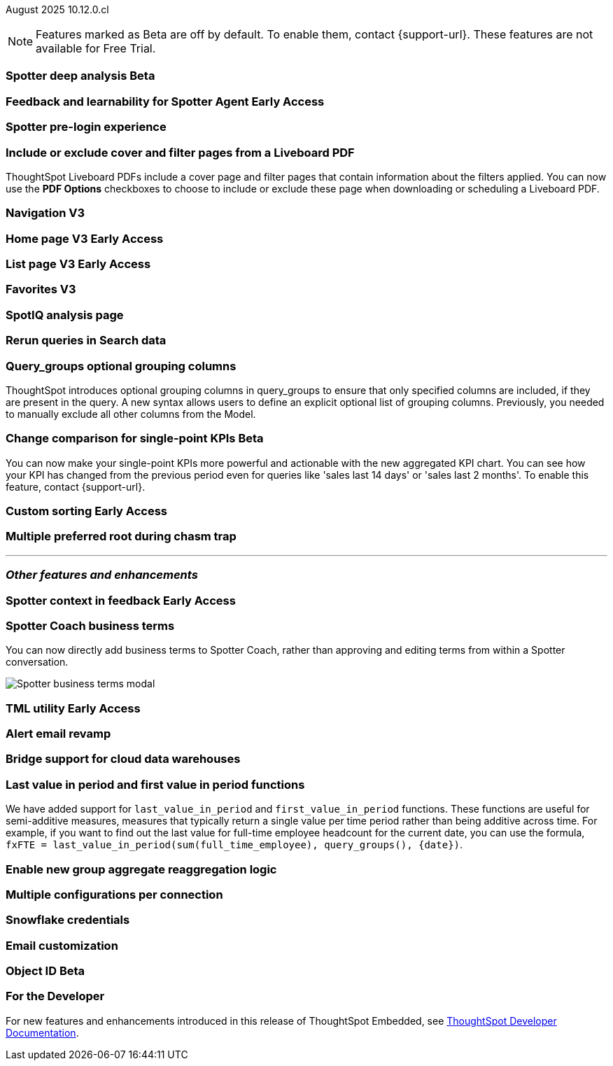 ifndef::pendo-links[]
August 2025 [label label-dep]#10.12.0.cl#
endif::[]
ifdef::pendo-links[]
[month-year-whats-new]#August 2025#
[label label-dep-whats-new]#10.12.0.cl#
endif::[]

ifndef::free-trial-feature[]
NOTE: Features marked as [.badge.badge-update-note]#Beta# are off by default. To enable them, contact {support-url}. These features are not available for Free Trial.
endif::free-trial-feature[]



[#primary-10-12-0-cl]


// Business User

ifndef::free-trial-feature[]
ifndef::pendo-links[]
[#10-12-0-cl-spotter]
[discrete]
=== Spotter deep analysis [.badge.badge-beta]#Beta#
endif::[]
ifdef::pendo-links[]
[#10-12-0-cl-spotter]
[discrete]
=== Spotter deep analysis [.badge.badge-beta-whats-new]#Beta#
endif::[]

// Naomi. jira: SCAL-242393. docs jira: SCAL-?
// PM: Aaghran

endif::free-trial-feature[]

ifndef::free-trial-feature[]
ifndef::pendo-links[]
[#10-12-0-cl-feedback]
[discrete]
=== Feedback and learnability for Spotter Agent [.badge.badge-early-access]#Early Access#
endif::[]
ifdef::pendo-links[]
[#10-12-0-cl-feedback]
[discrete]
=== Feedback and learnability for Spotter Agent [.badge.badge-early-access-whats-new]#Early Access#
endif::[]

// Naomi. jira: SCAL-249991. docs jira: SCAL-?
// PM: Alok


endif::free-trial-feature[]

[#10-12-0-cl-spotter-free]
[discrete]
=== Spotter pre-login experience

// Rani. jira: SCAL-256595. docs jira: SCAL-?
// PM: Mohil


[#10-12-0-cl-cover]
[discrete]
=== Include or exclude cover and filter pages from a Liveboard PDF
// Mary. jira: SCAL-246097. docs jira: SCAL-?
// PM: Siddhant
ThoughtSpot Liveboard PDFs include a cover page and filter pages that contain information about the filters applied. You can now use the *PDF Options* checkboxes to choose to include or exclude these page when downloading or scheduling a Liveboard PDF.

////
For more information, see
ifndef::pendo-links[]
xref:liveboard-download-pdf.adoc[Download a Liveboard as a PDF].
endif::[]
ifdef::pendo-links[]
xref:liveboard-download-pdf.adoc[Download a Liveboard as a PDF,window=_blank].
endif::[]
////

[#10-12-0-cl-nav]
[discrete]
=== Navigation V3

// Mary. Jira: SCAL-251909. docs jira: SCAL-?
// PM: Arpit

ifndef::free-trial-feature[]
ifndef::pendo-links[]
[#10-12-0-cl-home]
[discrete]
=== Home page V3 [.badge.badge-early-access]#Early Access#
endif::[]
ifdef::pendo-links[]
[#10-12-0-cl-home]
[discrete]
=== Home page V3 [.badge.badge-early-access-whats-new]#Early Access#
endif::[]
// Mary – Jira: SCAL-253882. docs jira: SCAL-?
// PM: ?

endif::free-trial-feature[]

ifndef::free-trial-feature[]
ifndef::pendo-links[]
[#10-12-0-cl-list]
[discrete]
=== List page V3 [.badge.badge-early-access]#Early Access#
endif::[]
ifdef::pendo-links[]
[#10-12-0-cl-list]
[discrete]
=== List page V3 [.badge.badge-early-access-whats-new]#Early Access#
endif::[]
// Mary – Jira: SCAL-260154. docs jira: SCAL-?
// PM: ?

endif::free-trial-feature[]

[#10-12-0-cl-favorites]
[discrete]
=== Favorites V3

// Mary. Jira: SCAL-256663. docs jira: SCAL-?
// PM: ?

[#10-12-0-cl-spotiq]
[discrete]
=== SpotIQ analysis page

// Mary. jira: SCAL-256872. docs jira: SCAL-?
// PM: ?

// Analyst

[#10-12-0-cl-rerun]
[discrete]
=== Rerun queries in Search data

// Rani. jira: SCAL-248189. docs jira: SCAL-?
// PM: Damian

[#10-9-0-cl-query-groups]
[discrete]
=== Query_groups optional grouping columns

// Naomi. Jira: SCAL-246787. Docs jira: SCAL-?
// PM: Damian.

ThoughtSpot introduces optional grouping columns in query_groups to ensure that only specified columns are included, if they are present in the query. A new syntax allows users to define an explicit optional list of grouping columns. Previously, you needed to manually exclude all other columns from the Model.
////
For more information, see
ifndef::pendo-links[]
xref:formulas-aggregation-flexible.adoc[Query_groups optional grouping columns].
endif::[]
ifdef::pendo-links[]
xref:formulas-aggregation-flexible.adoc[Query_groups optional grouping columns,window=_blank].
endif::[]
////

ifndef::free-trial-feature[]
ifndef::pendo-links[]
[#10-12-0-cl-kpi]
[discrete]
=== Change comparison for single-point KPIs [.badge.badge-beta]#Beta#
endif::[]
ifdef::pendo-links[]
[#10-12-0-cl-kpi]
[discrete]
=== Change comparison for single-point KPIs [.badge.badge-beta-whats-new]#Beta#
endif::[]
// Naomi – jira: SCAL-240220. docs jira: SCAL-261716. make sure marked Release Ready. add image.
// PM: Rahul PJP
You can now make your single-point KPIs more powerful and actionable with the new aggregated KPI chart. You can see how your KPI has changed from the previous period even for queries like 'sales last 14 days' or 'sales last 2 months'. To enable this feature, contact {support-url}.
endif::free-trial-feature[]

ifndef::free-trial-feature[]
ifndef::pendo-links[]
[#10-12-0-cl-custom]
[discrete]
=== Custom sorting [.badge.badge-early-access]#Early Access#
endif::[]
ifdef::pendo-links[]
[#10-12-0-cl-custom]
[discrete]
=== Custom sorting [.badge.badge-early-access-whats-new]#Early Access#
endif::[]
// Mary – jira: SCAL-258886. docs jira: SCAL-?
// PM: Manan


endif::free-trial-feature[]

[#10-12-0-cl-preferred]
[discrete]
=== Multiple preferred root during chasm trap

// Mary. jira: SCAL-254567. docs jira: SCAL-?
// PM: Damian

'''
[#secondary-10-12-0-cl]
[discrete]
=== _Other features and enhancements_

// Data Engineer

ifndef::free-trial-feature[]
ifndef::pendo-links[]
[#10-12-0-cl-context]
[discrete]
=== Spotter context in feedback [.badge.badge-early-access]#Early Access#
endif::[]
ifdef::pendo-links[]
[#10-12-0-cl-context]
[discrete]
=== Spotter context in feedback [.badge.badge-early-access-whats-new]#Early Access#
endif::[]
// Naomi – jira: SCAL-262748. docs jira: SCAL-264111, SCAL-264626
// PM: Anant


endif::free-trial-feature[]

[#10-12-0-cl-business]
[discrete]
=== Spotter Coach business terms
// Naomi. jira:SCAL-252761, docs jira: SCAL-262558
// PM: Anant. clarify which privileges you need. feature moved to 10.12
You can now directly add business terms to Spotter Coach, rather than approving and editing terms from within a Spotter conversation.

[.bordered]
image::business-term-manual.png[Spotter business terms modal, with Add business term button highlighted.]

ifndef::free-trial-feature[]
ifndef::pendo-links[]
[#10-12-0-cl-tml]
[discrete]
=== TML utility [.badge.badge-early-access]#Early Access#
endif::[]
ifdef::pendo-links[]
[#10-12-0-cl-tml]
[discrete]
=== TML utility [.badge.badge-early-access-whats-new]#Early Access#
endif::[]
// Rani – jira: SCAL-202857
// PM: Samridh


endif::free-trial-feature[]

[#10-12-0-cl-email]
[discrete]
=== Alert email revamp

// Naomi. jira: SCAL-253863. docs jira: SCAL-?
// PM: Rahul PJP

[#10-12-0-cl-bridge]
[discrete]
=== Bridge support for cloud data warehouses

// Rani. jira: SCAL-244854. docs jira: SCAL-?
// PM: ?

[#10-12-0-cl-period]
[discrete]
=== Last value in period and first value in period functions

// Rani. Jira: SCAL-246727. Docs jira: SCAL-?
// PM: Damian.

We have added support for `last_value_in_period` and `first_value_in_period` functions. These functions are useful for semi-additive measures, measures that typically return a single value per time period rather than being additive across time. For example, if you want to find out the last value for full-time employee headcount for the current date, you can use the formula, `fxFTE = last_value_in_period(sum(full_time_employee), query_groups(), {date})`.

////
For more information, see
ifndef::pendo-links[]
xref:semi-additive-measures-period.adoc[Last_value_in_period and first_value_in_period functions].
endif::[]
ifdef::pendo-links[]
xref:semi-additive-measures-period.adoc[Last_value_in_period and first_value_in_period functions,window=_blank].
endif::[]
////

[#10-12-0-cl-group-agg]
[discrete]
=== Enable new group aggregate reaggregation logic

// Naomi. jira: SCAL-147723, SCAL-214008. docs jira: SCAL-?
// Damian

[#10-12-0-cl-multiple]
[discrete]
=== Multiple configurations per connection

// Naomi. jira: SCAL-193108. docs jira: SCAL-?
// PM: Aaghran?

[#10-12-0-cl-credentials]
[discrete]
=== Snowflake credentials

// Naomi. jira: SCAL-251816. docs jira: SCAL-?
// PM: Devarajan M R?

[#10-12-0-cl-coms]
[discrete]
=== Email customization

// Rani. jira: SCAL-249049. docs jira: SCAL-?
// PM: Mohil, Reshma

// Developer

ifndef::free-trial-feature[]
ifndef::pendo-links[]
[#10-12-0-cl-object]
[discrete]
=== Object ID [.badge.badge-beta]#Beta#
endif::[]
ifdef::pendo-links[]
[#10-12-0-cl-object]
[discrete]
=== Object ID [.badge.badge-beta-whats-new]#Beta#
endif::[]

// Naomi. jira: SCAL-231120. docs jira: SCAL-?
// PM: Samridh

endif::free-trial-feature[]

ifndef::free-trial-feature[]
[discrete]
=== For the Developer

For new features and enhancements introduced in this release of ThoughtSpot Embedded, see https://developers.thoughtspot.com/docs/?pageid=whats-new[ThoughtSpot Developer Documentation^].
endif::free-trial-feature[]
